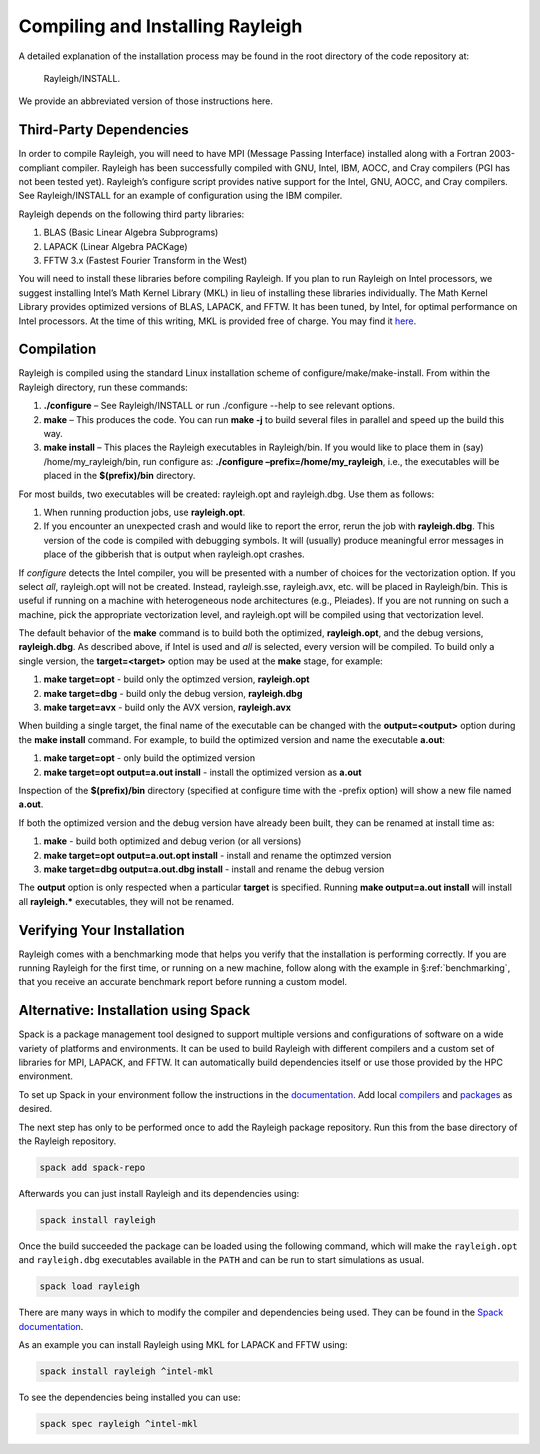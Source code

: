 .. raw:: latex

   \clearpage

.. _installation:

Compiling and Installing Rayleigh
=================================

A detailed explanation of the installation process may be found in the
root directory of the code repository at:

  Rayleigh/INSTALL.

We provide an abbreviated version of those instructions here.

Third-Party Dependencies
------------------------

In order to compile Rayleigh, you will need to have MPI (Message Passing
Interface) installed along with a Fortran 2003-compliant compiler.
Rayleigh has been successfully compiled with GNU, Intel, IBM, AOCC, and
Cray compilers (PGI has not been tested yet). Rayleigh’s configure script
provides native support for the Intel, GNU, AOCC, and Cray compilers. See
Rayleigh/INSTALL for an example of configuration using the IBM compiler.

Rayleigh depends on the following third party libraries:

#. BLAS (Basic Linear Algebra Subprograms)

#. LAPACK (Linear Algebra PACKage)

#. FFTW 3.x (Fastest Fourier Transform in the West)

You will need to install these libraries before compiling Rayleigh. If
you plan to run Rayleigh on Intel processors, we suggest installing
Intel’s Math Kernel Library (MKL) in lieu of installing these libraries
individually. The Math Kernel Library provides optimized versions of
BLAS, LAPACK, and FFTW. It has been tuned, by Intel, for optimal
performance on Intel processors. At the time of this writing, MKL is
provided free of charge. You may find it
`here <https://software.intel.com/en-us/mkl>`__.

Compilation
-----------

Rayleigh is compiled using the standard Linux installation scheme of
configure/make/make-install. From within the Rayleigh directory, run
these commands:

#. **./configure** – See Rayleigh/INSTALL or run ./configure --help to
   see relevant options.

#. **make** – This produces the code. You can run **make -j** to build several
   files in parallel and speed up the build this way.

#. **make install** – This places the Rayleigh executables in
   Rayleigh/bin. If you would like to place them in (say)
   /home/my_rayleigh/bin, run configure as: **./configure
   –prefix=/home/my_rayleigh**, i.e., the executables will be placed in the
   **$(prefix)/bin** directory.

For most builds, two executables will be created: rayleigh.opt and
rayleigh.dbg. Use them as follows:

#. When running production jobs, use **rayleigh.opt**.

#. If you encounter an unexpected crash and would like to report the
   error, rerun the job with **rayleigh.dbg**. This version of the code
   is compiled with debugging symbols. It will (usually) produce
   meaningful error messages in place of the gibberish that is output
   when rayleigh.opt crashes.

If *configure* detects the Intel compiler, you will be presented with a
number of choices for the vectorization option. If you select *all*,
rayleigh.opt will not be created. Instead, rayleigh.sse, rayleigh.avx,
etc. will be placed in Rayleigh/bin. This is useful if running on a
machine with heterogeneous node architectures (e.g., Pleiades). If you
are not running on such a machine, pick the appropriate vectorization
level, and rayleigh.opt will be compiled using that vectorization level.

The default behavior of the **make** command is to build both the
optimized, **rayleigh.opt**, and the debug versions, **rayleigh.dbg**. As
described above, if Intel is used and *all* is selected, every version will
be compiled. To build only a single version, the **target=<target>** option
may be used at the **make** stage, for example:

#. **make target=opt** - build only the optimzed version, **rayleigh.opt**

#. **make target=dbg** - build only the debug version, **rayleigh.dbg**

#. **make target=avx** - build only the AVX version, **rayleigh.avx**

When building a single target, the final name of the executable can be changed
with the **output=<output>** option during the **make install** command. For example,
to build the optimized version and name the executable **a.out**:

#. **make target=opt** - only build the optimized version

#. **make target=opt output=a.out install** - install the optimized version as **a.out**

Inspection of the **$(prefix)/bin** directory (specified at configure time with the -prefix
option) will show a new file named **a.out**.

If both the optimized version and the debug version have already been built, they
can be renamed at install time as:

#. **make** - build both optimized and debug verion (or all versions)

#. **make target=opt output=a.out.opt install** - install and rename the optimzed version

#. **make target=dbg output=a.out.dbg install** - install and rename the debug version

The **output** option is only respected when a particular **target** is specified. Running
**make output=a.out install** will install all **rayleigh.*** executables, they will not
be renamed.

Verifying Your Installation
---------------------------

Rayleigh comes with a benchmarking mode that helps you verify that the
installation is performing correctly. If you are running Rayleigh for
the first time, or running on a new machine, follow along with the
example in §\ :ref:`benchmarking`, that you receive an accurate benchmark report before running a custom
model.

.. _spack-setup:

Alternative: Installation using Spack
---------------------------------------

Spack is a package management tool designed to support multiple versions and
configurations of software on a wide variety of platforms and environments. It can be used to build Rayleigh with different compilers and a custom set of libraries for MPI, LAPACK, and FFTW. It can automatically build dependencies itself or use those provided by the HPC environment.

To set up Spack in your environment follow the instructions in the `documentation <https://spack.readthedocs.io/en/latest/getting_started.html>`_. Add local `compilers <https://spack.readthedocs.io/en/latest/getting_started.html#compiler-configuration>`_ and `packages <https://spack.readthedocs.io/en/latest/getting_started.html#system-packages>`_ as desired.

The next step has only to be performed once to add the Rayleigh package repository. Run this from the base directory of the Rayleigh repository.

.. code-block:: bash

    spack add spack-repo

Afterwards you can just install Rayleigh and its dependencies using:

.. code-block:: bash

    spack install rayleigh

Once the build succeeded the package can be loaded using the following command, which will make the ``rayleigh.opt`` and ``rayleigh.dbg`` executables available in the ``PATH`` and can be run to start simulations as usual.

.. code-block:: bash

    spack load rayleigh

There are many ways in which to modify the compiler and dependencies being used. They can be found in the `Spack documentation <https://spack.readthedocs.io/en/latest/index.html>`_.

As an example you can install Rayleigh using MKL for LAPACK and FFTW using:

.. code-block:: bash

    spack install rayleigh ^intel-mkl

To see the dependencies being installed you can use:

.. code-block:: bash

    spack spec rayleigh ^intel-mkl
